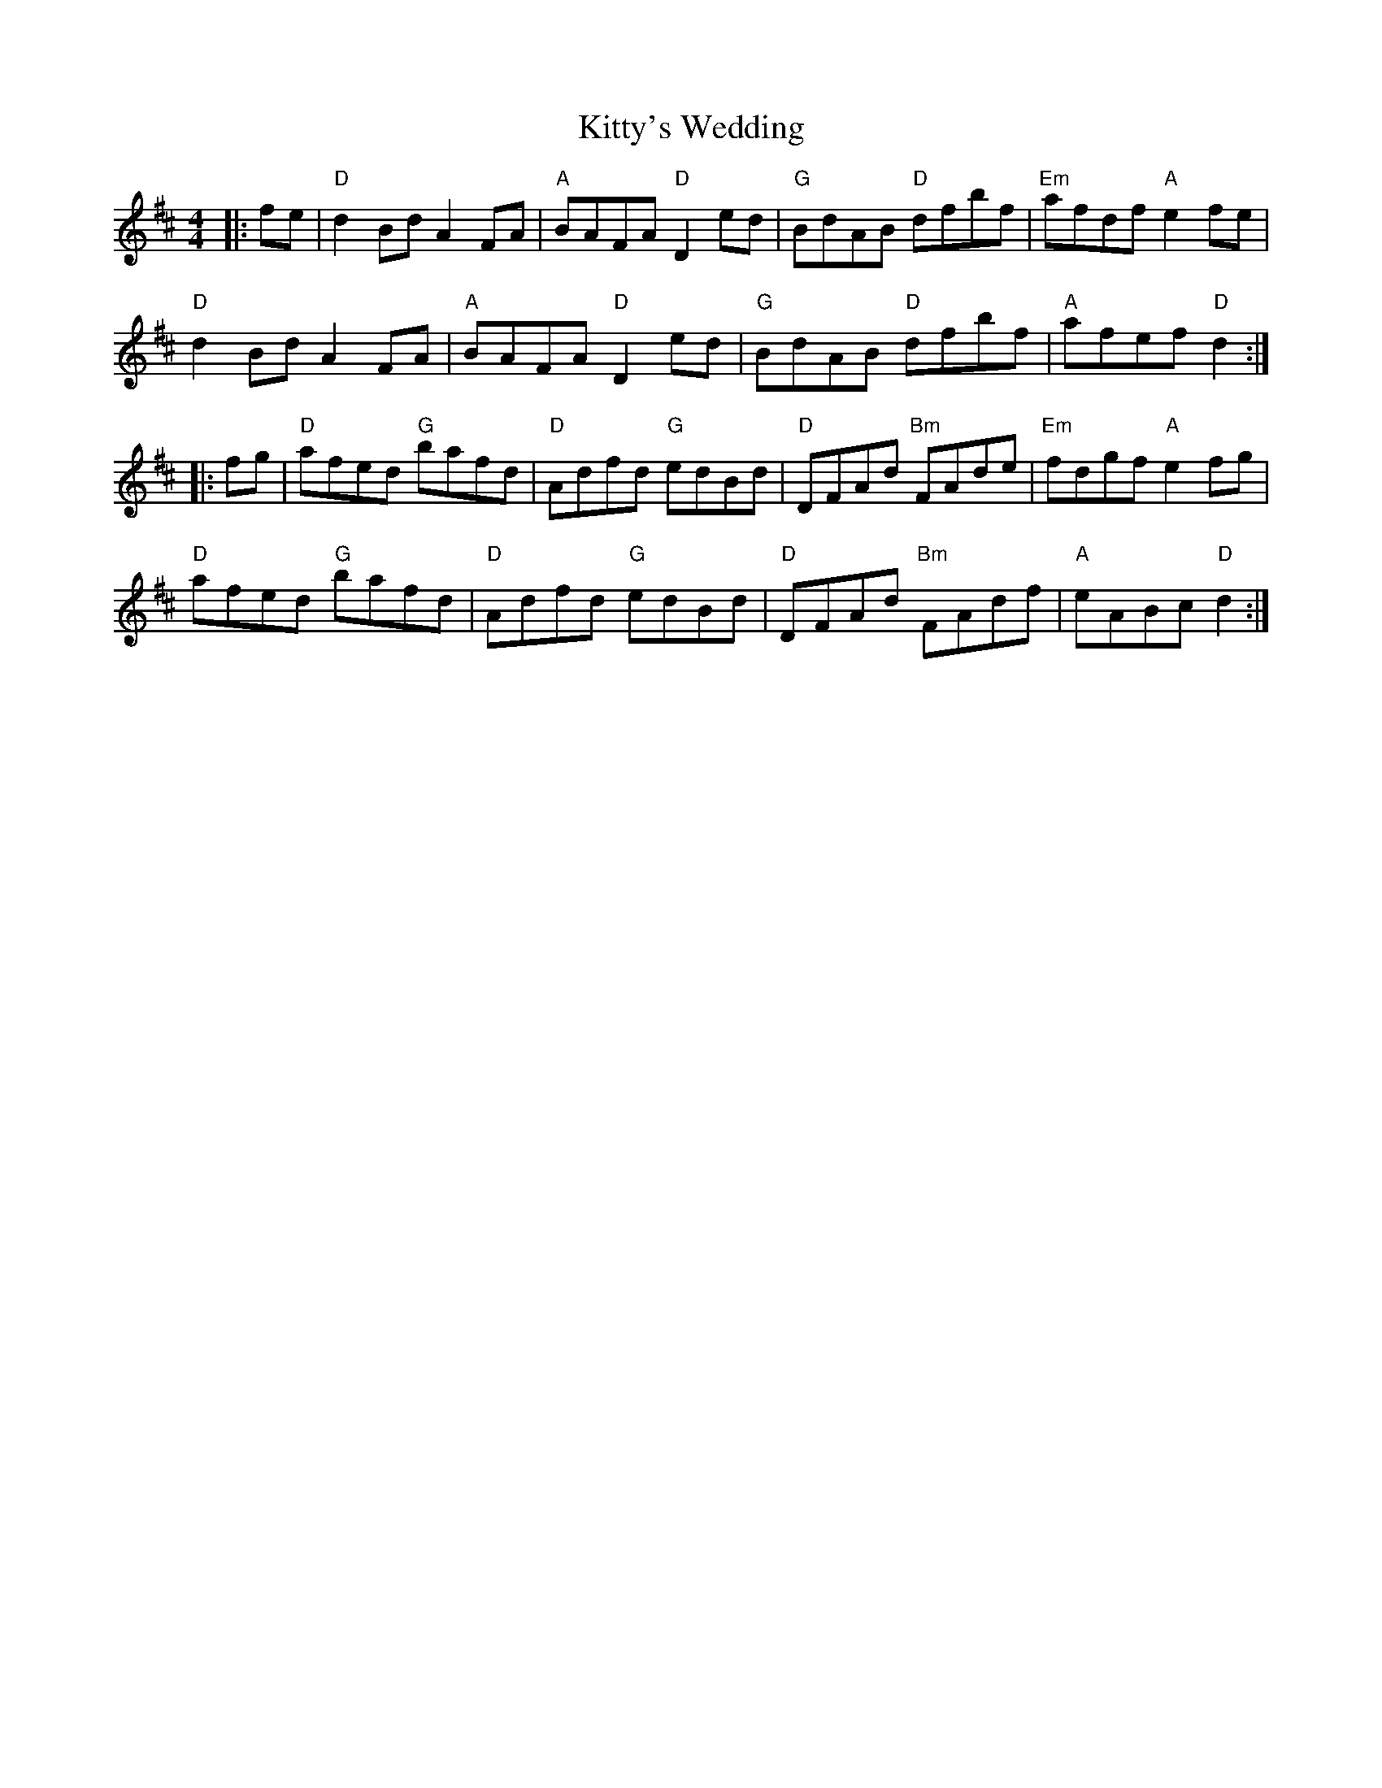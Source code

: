 X: 22021
T: Kitty's Wedding
R: hornpipe
M: 4/4
K: Dmajor
|:fe|"D"d2Bd A2FA|"A"BAFA "D"D2 ed|"G"BdAB "D"dfbf|"Em"afdf "A"e2fe|
"D"d2Bd A2FA|"A"BAFA "D"D2 ed|"G"BdAB "D"dfbf|"A"afef "D"d2:|
|:fg|"D"afed "G"bafd|"D"Adfd "G"edBd|"D"DFAd "Bm"FAde|"Em"fdgf "A"e2fg|
"D"afed "G"bafd|"D"Adfd "G"edBd|"D"DFAd "Bm"FAdf|"A"eABc "D"d2:|

